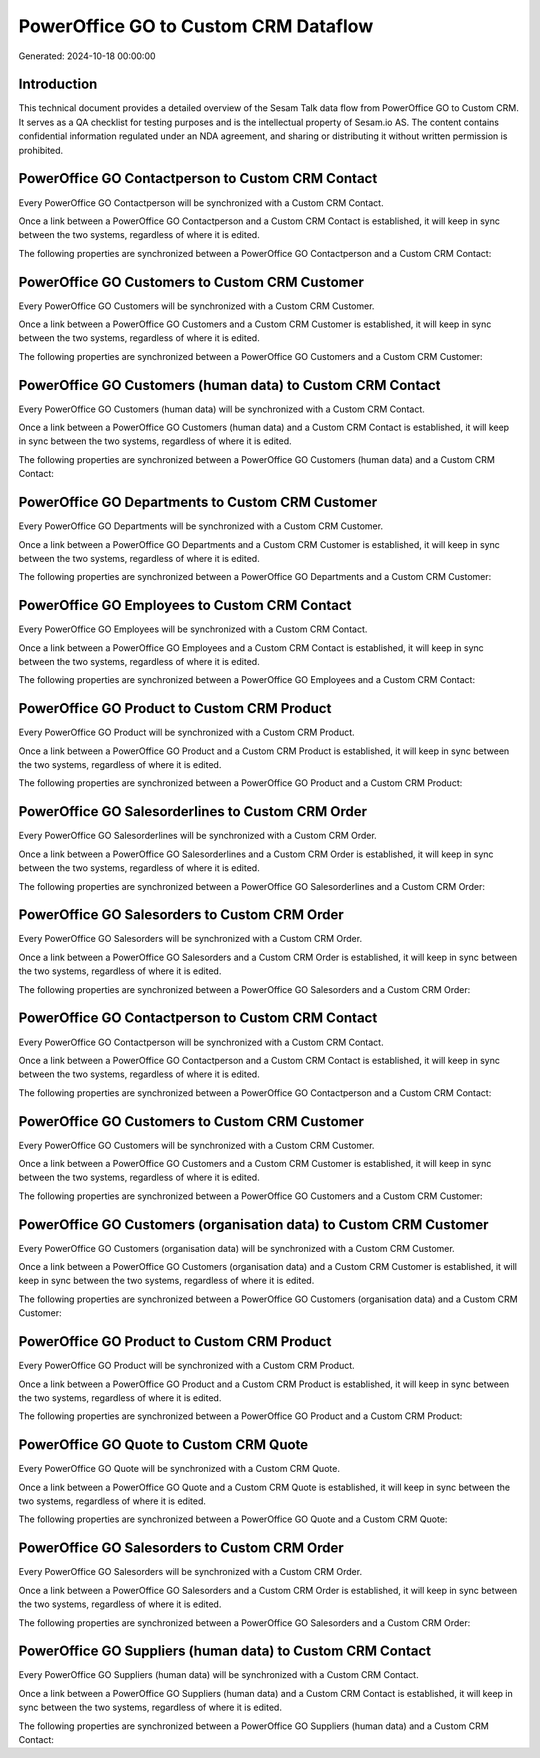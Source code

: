 =====================================
PowerOffice GO to Custom CRM Dataflow
=====================================

Generated: 2024-10-18 00:00:00

Introduction
------------

This technical document provides a detailed overview of the Sesam Talk data flow from PowerOffice GO to Custom CRM. It serves as a QA checklist for testing purposes and is the intellectual property of Sesam.io AS. The content contains confidential information regulated under an NDA agreement, and sharing or distributing it without written permission is prohibited.

PowerOffice GO Contactperson to Custom CRM Contact
--------------------------------------------------
Every PowerOffice GO Contactperson will be synchronized with a Custom CRM Contact.

Once a link between a PowerOffice GO Contactperson and a Custom CRM Contact is established, it will keep in sync between the two systems, regardless of where it is edited.

The following properties are synchronized between a PowerOffice GO Contactperson and a Custom CRM Contact:

.. list-table::
   :header-rows: 1

   * - PowerOffice GO Contactperson Property
     - Custom CRM Contact Property
     - Custom CRM Data Type


PowerOffice GO Customers to Custom CRM Customer
-----------------------------------------------
Every PowerOffice GO Customers will be synchronized with a Custom CRM Customer.

Once a link between a PowerOffice GO Customers and a Custom CRM Customer is established, it will keep in sync between the two systems, regardless of where it is edited.

The following properties are synchronized between a PowerOffice GO Customers and a Custom CRM Customer:

.. list-table::
   :header-rows: 1

   * - PowerOffice GO Customers Property
     - Custom CRM Customer Property
     - Custom CRM Data Type


PowerOffice GO Customers (human data) to Custom CRM Contact
-----------------------------------------------------------
Every PowerOffice GO Customers (human data) will be synchronized with a Custom CRM Contact.

Once a link between a PowerOffice GO Customers (human data) and a Custom CRM Contact is established, it will keep in sync between the two systems, regardless of where it is edited.

The following properties are synchronized between a PowerOffice GO Customers (human data) and a Custom CRM Contact:

.. list-table::
   :header-rows: 1

   * - PowerOffice GO Customers (human data) Property
     - Custom CRM Contact Property
     - Custom CRM Data Type


PowerOffice GO Departments to Custom CRM Customer
-------------------------------------------------
Every PowerOffice GO Departments will be synchronized with a Custom CRM Customer.

Once a link between a PowerOffice GO Departments and a Custom CRM Customer is established, it will keep in sync between the two systems, regardless of where it is edited.

The following properties are synchronized between a PowerOffice GO Departments and a Custom CRM Customer:

.. list-table::
   :header-rows: 1

   * - PowerOffice GO Departments Property
     - Custom CRM Customer Property
     - Custom CRM Data Type


PowerOffice GO Employees to Custom CRM Contact
----------------------------------------------
Every PowerOffice GO Employees will be synchronized with a Custom CRM Contact.

Once a link between a PowerOffice GO Employees and a Custom CRM Contact is established, it will keep in sync between the two systems, regardless of where it is edited.

The following properties are synchronized between a PowerOffice GO Employees and a Custom CRM Contact:

.. list-table::
   :header-rows: 1

   * - PowerOffice GO Employees Property
     - Custom CRM Contact Property
     - Custom CRM Data Type


PowerOffice GO Product to Custom CRM Product
--------------------------------------------
Every PowerOffice GO Product will be synchronized with a Custom CRM Product.

Once a link between a PowerOffice GO Product and a Custom CRM Product is established, it will keep in sync between the two systems, regardless of where it is edited.

The following properties are synchronized between a PowerOffice GO Product and a Custom CRM Product:

.. list-table::
   :header-rows: 1

   * - PowerOffice GO Product Property
     - Custom CRM Product Property
     - Custom CRM Data Type


PowerOffice GO Salesorderlines to Custom CRM Order
--------------------------------------------------
Every PowerOffice GO Salesorderlines will be synchronized with a Custom CRM Order.

Once a link between a PowerOffice GO Salesorderlines and a Custom CRM Order is established, it will keep in sync between the two systems, regardless of where it is edited.

The following properties are synchronized between a PowerOffice GO Salesorderlines and a Custom CRM Order:

.. list-table::
   :header-rows: 1

   * - PowerOffice GO Salesorderlines Property
     - Custom CRM Order Property
     - Custom CRM Data Type


PowerOffice GO Salesorders to Custom CRM Order
----------------------------------------------
Every PowerOffice GO Salesorders will be synchronized with a Custom CRM Order.

Once a link between a PowerOffice GO Salesorders and a Custom CRM Order is established, it will keep in sync between the two systems, regardless of where it is edited.

The following properties are synchronized between a PowerOffice GO Salesorders and a Custom CRM Order:

.. list-table::
   :header-rows: 1

   * - PowerOffice GO Salesorders Property
     - Custom CRM Order Property
     - Custom CRM Data Type


PowerOffice GO Contactperson to Custom CRM Contact
--------------------------------------------------
Every PowerOffice GO Contactperson will be synchronized with a Custom CRM Contact.

Once a link between a PowerOffice GO Contactperson and a Custom CRM Contact is established, it will keep in sync between the two systems, regardless of where it is edited.

The following properties are synchronized between a PowerOffice GO Contactperson and a Custom CRM Contact:

.. list-table::
   :header-rows: 1

   * - PowerOffice GO Contactperson Property
     - Custom CRM Contact Property
     - Custom CRM Data Type


PowerOffice GO Customers to Custom CRM Customer
-----------------------------------------------
Every PowerOffice GO Customers will be synchronized with a Custom CRM Customer.

Once a link between a PowerOffice GO Customers and a Custom CRM Customer is established, it will keep in sync between the two systems, regardless of where it is edited.

The following properties are synchronized between a PowerOffice GO Customers and a Custom CRM Customer:

.. list-table::
   :header-rows: 1

   * - PowerOffice GO Customers Property
     - Custom CRM Customer Property
     - Custom CRM Data Type


PowerOffice GO Customers (organisation data) to Custom CRM Customer
-------------------------------------------------------------------
Every PowerOffice GO Customers (organisation data) will be synchronized with a Custom CRM Customer.

Once a link between a PowerOffice GO Customers (organisation data) and a Custom CRM Customer is established, it will keep in sync between the two systems, regardless of where it is edited.

The following properties are synchronized between a PowerOffice GO Customers (organisation data) and a Custom CRM Customer:

.. list-table::
   :header-rows: 1

   * - PowerOffice GO Customers (organisation data) Property
     - Custom CRM Customer Property
     - Custom CRM Data Type


PowerOffice GO Product to Custom CRM Product
--------------------------------------------
Every PowerOffice GO Product will be synchronized with a Custom CRM Product.

Once a link between a PowerOffice GO Product and a Custom CRM Product is established, it will keep in sync between the two systems, regardless of where it is edited.

The following properties are synchronized between a PowerOffice GO Product and a Custom CRM Product:

.. list-table::
   :header-rows: 1

   * - PowerOffice GO Product Property
     - Custom CRM Product Property
     - Custom CRM Data Type


PowerOffice GO Quote to Custom CRM Quote
----------------------------------------
Every PowerOffice GO Quote will be synchronized with a Custom CRM Quote.

Once a link between a PowerOffice GO Quote and a Custom CRM Quote is established, it will keep in sync between the two systems, regardless of where it is edited.

The following properties are synchronized between a PowerOffice GO Quote and a Custom CRM Quote:

.. list-table::
   :header-rows: 1

   * - PowerOffice GO Quote Property
     - Custom CRM Quote Property
     - Custom CRM Data Type


PowerOffice GO Salesorders to Custom CRM Order
----------------------------------------------
Every PowerOffice GO Salesorders will be synchronized with a Custom CRM Order.

Once a link between a PowerOffice GO Salesorders and a Custom CRM Order is established, it will keep in sync between the two systems, regardless of where it is edited.

The following properties are synchronized between a PowerOffice GO Salesorders and a Custom CRM Order:

.. list-table::
   :header-rows: 1

   * - PowerOffice GO Salesorders Property
     - Custom CRM Order Property
     - Custom CRM Data Type


PowerOffice GO Suppliers (human data) to Custom CRM Contact
-----------------------------------------------------------
Every PowerOffice GO Suppliers (human data) will be synchronized with a Custom CRM Contact.

Once a link between a PowerOffice GO Suppliers (human data) and a Custom CRM Contact is established, it will keep in sync between the two systems, regardless of where it is edited.

The following properties are synchronized between a PowerOffice GO Suppliers (human data) and a Custom CRM Contact:

.. list-table::
   :header-rows: 1

   * - PowerOffice GO Suppliers (human data) Property
     - Custom CRM Contact Property
     - Custom CRM Data Type

